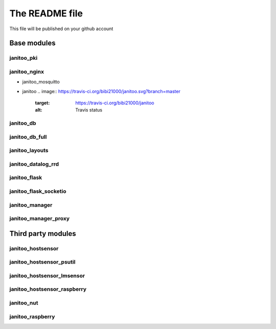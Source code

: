 ===============
The README file
===============

This file will be published on your github account


Base modules
============

janitoo_pki
-----------

.. image:: https://travis-ci.org/bibi21000/janitoo_pki.svg?branch=master
    :target: https://travis-ci.org/bibi21000/janitoo_pki
    :alt: Travis status


janitoo_nginx
-------------

.. image:: https://travis-ci.org/bibi21000/janitoo_nginx.svg?branch=master
    :target: https://travis-ci.org/bibi21000/janitoo_nginx
    :alt: Travis status


- janitoo_mosquitto
.. image:: https://travis-ci.org/bibi21000/janitoo_mosquitto.svg?branch=master
    :target: https://travis-ci.org/bibi21000/janitoo_mosquitto
    :alt: Travis status


- janitoo
  .. image:: https://travis-ci.org/bibi21000/janitoo.svg?branch=master
    :target: https://travis-ci.org/bibi21000/janitoo
    :alt: Travis status

  .. image:: https://circleci.com/gh/bibi21000/janitoo.png?style=shield&circle-token=ef1e8a7c0d3b90e9873bf5189f0d2eaafca6ff8b
    :target: https://circleci.com/gh/bibi21000/janitoo
    :alt: Circle status

  .. image:: https://coveralls.io/repos/bibi21000/janitoo/badge.svg?branch=master&service=github
    :target: https://coveralls.io/github/bibi21000/janitoo?branch=master
    :alt: Coveralls results


janitoo_db
----------

.. image:: https://travis-ci.org/bibi21000/janitoo_db.svg?branch=master
    :target: https://travis-ci.org/bibi21000/janitoo_db
    :alt: Travis status

.. image:: https://coveralls.io/repos/bibi21000/janitoo_db/badge.svg?branch=master&service=github
    :target: https://coveralls.io/github/bibi21000/janitoo_db?branch=master
    :alt: Coveralls results


janitoo_db_full
---------------

.. image:: https://travis-ci.org/bibi21000/janitoo_db_full.svg?branch=master
    :target: https://travis-ci.org/bibi21000/janitoo_db_full
    :alt: Travis status

.. image:: https://coveralls.io/repos/bibi21000/janitoo_db_full/badge.svg?branch=master&service=github
    :target: https://coveralls.io/github/bibi21000/janitoo_db_full?branch=master
    :alt: Coveralls results


janitoo_layouts
---------------

.. image:: https://travis-ci.org/bibi21000/janitoo_layouts.svg?branch=master
    :target: https://travis-ci.org/bibi21000/janitoo_layouts
    :alt: Travis status

.. image:: https://coveralls.io/repos/bibi21000/janitoo_layouts/badge.svg?branch=master&service=github
    :target: https://coveralls.io/github/bibi21000/janitoo_layouts?branch=master
    :alt: Coveralls results


janitoo_datalog_rrd
-------------------

.. image:: https://travis-ci.org/bibi21000/janitoo_datalog_rrd.svg?branch=master
    :target: https://travis-ci.org/bibi21000/janitoo_datalog_rrd
    :alt: Travis status

.. image:: https://coveralls.io/repos/bibi21000/janitoo_datalog_rrd/badge.svg?branch=master&service=github
    :target: https://coveralls.io/github/bibi21000/janitoo_datalog_rrd?branch=master
    :alt: Coveralls results


janitoo_flask
-------------

.. image:: https://travis-ci.org/bibi21000/janitoo_flask.svg?branch=master
    :target: https://travis-ci.org/bibi21000/janitoo_flask
    :alt: Travis status

.. image:: https://coveralls.io/repos/bibi21000/janitoo_flask/badge.svg?branch=master&service=github
    :target: https://coveralls.io/github/bibi21000/janitoo_flask?branch=master
    :alt: Coveralls results


janitoo_flask_socketio
----------------------

.. image:: https://travis-ci.org/bibi21000/janitoo_flask_socketio.svg?branch=master
    :target: https://travis-ci.org/bibi21000/janitoo_flask_socketio
    :alt: Travis status

.. image:: https://coveralls.io/repos/bibi21000/janitoo_flask_socketio/badge.svg?branch=master&service=github
    :target: https://coveralls.io/github/bibi21000/janitoo_flask_socketio?branch=master
    :alt: Coveralls results


janitoo_manager
---------------

.. image:: https://travis-ci.org/bibi21000/janitoo_manager.svg?branch=master
    :target: https://travis-ci.org/bibi21000/janitoo_manager
    :alt: Travis status

.. image:: https://circleci.com/gh/bibi21000/janitoo_manager.png?style=shield&circle-token=ef1e8a7c0d3b90e9873bf5189f0d2eaafca6ff8b
    :target: https://circleci.com/gh/bibi21000/janitoo_manager
    :alt: Circle status

.. image:: https://coveralls.io/repos/bibi21000/janitoo_manager/badge.svg?branch=master&service=github
    :target: https://coveralls.io/github/bibi21000/janitoo_manager?branch=master
    :alt: Coveralls results


janitoo_manager_proxy
---------------------

.. image:: https://travis-ci.org/bibi21000/janitoo_manager_proxy.svg?branch=master
    :target: https://travis-ci.org/bibi21000/janitoo_manager_proxy
    :alt: Travis status

.. image:: https://coveralls.io/repos/bibi21000/janitoo_manager_proxy/badge.svg?branch=master&service=github
    :target: https://coveralls.io/github/bibi21000/janitoo_manager_proxy?branch=master
    :alt: Coveralls results



Third party modules
===================

janitoo_hostsensor
------------------

.. image:: https://travis-ci.org/bibi21000/janitoo_hostsensor.svg?branch=master
    :target: https://travis-ci.org/bibi21000/janitoo_hostsensor
    :alt: Travis status

.. image:: https://coveralls.io/repos/bibi21000/janitoo_hostsensor/badge.svg?branch=master&service=github
    :target: https://coveralls.io/github/bibi21000/janitoo_hostsensor?branch=master
    :alt: Coveralls results


janitoo_hostsensor_psutil
-------------------------

.. image:: https://travis-ci.org/bibi21000/janitoo_hostsensor_psutil.svg?branch=master
    :target: https://travis-ci.org/bibi21000/janitoo_hostsensor_psutil
    :alt: Travis status

.. image:: https://coveralls.io/repos/bibi21000/janitoo_hostsensor_psutil/badge.svg?branch=master&service=github
    :target: https://coveralls.io/github/bibi21000/janitoo_hostsensor_psutil?branch=master
    :alt: Coveralls results


janitoo_hostsensor_lmsensor
---------------------------

.. image:: https://travis-ci.org/bibi21000/janitoo_hostsensor_lmsensor.svg?branch=master
    :target: https://travis-ci.org/bibi21000/janitoo_hostsensor_lmsensor
    :alt: Travis status

.. image:: https://coveralls.io/repos/bibi21000/janitoo_hostsensor_lmsensor/badge.svg?branch=master&service=github
    :target: https://coveralls.io/github/bibi21000/janitoo_hostsensor_lmsensor?branch=master
    :alt: Coveralls results


janitoo_hostsensor_raspberry
----------------------------

.. image:: https://travis-ci.org/bibi21000/janitoo_hostsensor_raspberry.svg?branch=master
    :target: https://travis-ci.org/bibi21000/janitoo_hostsensor_raspberry
    :alt: Travis status

.. image:: https://coveralls.io/repos/bibi21000/janitoo_hostsensor_raspberry/badge.svg?branch=master&service=github
    :target: https://coveralls.io/github/bibi21000/janitoo_hostsensor_raspberry?branch=master
    :alt: Coveralls results


janitoo_nut
-----------

.. image:: https://travis-ci.org/bibi21000/janitoo_nut.svg?branch=master
    :target: https://travis-ci.org/bibi21000/janitoo_nut
    :alt: Travis status

.. image:: https://coveralls.io/repos/bibi21000/janitoo_nut/badge.svg?branch=master&service=github
    :target: https://coveralls.io/github/bibi21000/janitoo_nut?branch=master
    :alt: Coveralls results


janitoo_raspberry
-----------------

.. image:: https://travis-ci.org/bibi21000/janitoo_raspberry.svg?branch=master
    :target: https://travis-ci.org/bibi21000/janitoo_raspberry
    :alt: Travis status

.. image:: https://coveralls.io/repos/bibi21000/janitoo_raspberry/badge.svg?branch=master&service=github
    :target: https://coveralls.io/github/bibi21000/janitoo_raspberry?branch=master
    :alt: Coveralls results
